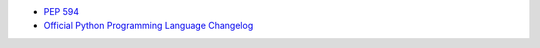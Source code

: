 * `PEP 594 <https://peps.python.org/pep-0594/>`_
* `Official Python Programming Language Changelog <https://docs.python.org/3/whatsnew/changelog.html#>`_
